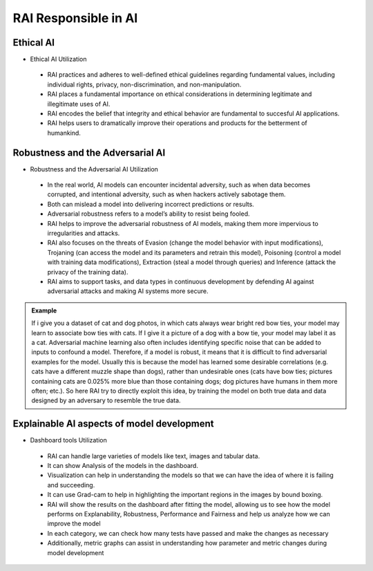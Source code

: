 .. _RAI in Responsible AI:


=========================
**RAI Responsible in AI**
=========================

**Ethical AI**
==============

- Ethical AI Utilization

 - RAI practices and adheres to well-defined ethical guidelines regarding fundamental values, including individual rights, privacy, non-discrimination, and non-manipulation.
 - RAI places a fundamental importance on ethical considerations in determining legitimate and illegitimate uses of AI.
 - RAI encodes the belief that integrity and ethical behavior are fundamental to succesful AI applications.
 - RAI helps users to dramatically improve their operations and products for the betterment of humankind.


**Robustness and the Adversarial AI**
=====================================

- Robustness and the Adversarial AI Utilization

 - In the real world, AI models can encounter incidental adversity, such as when data becomes corrupted, and intentional adversity, such as when hackers actively sabotage them.
 - Both can mislead a model into delivering incorrect predictions or results. 
 - Adversarial robustness refers to a model’s ability to resist being fooled.
 - RAI helps to improve the adversarial robustness of AI models, making them more impervious to irregularities and attacks.
 - RAI also focuses on the threats of Evasion (change the model behavior with input modifications), Trojaning (can access the model and its parameters and retrain this model), Poisoning (control a model with training data modifications), Extraction (steal a model through queries) and Inference (attack the privacy of the training data). 
 - RAI aims to support tasks, and data types in continuous development by defending AI against adversarial attacks and making AI systems more secure.

.. admonition:: Example
    :class: dropdown

    If i give you a dataset of cat and dog photos, in which cats always wear bright red bow ties, your model may learn to associate bow ties with cats. If I give it a picture of a dog with a bow tie, your model may label it as a cat. 
    Adversarial machine learning also often includes identifying specific noise that can be added to inputs to confound a model. Therefore, if a model is robust, it means that it is difficult to find adversarial examples for the model. 
    Usually this is because the model has learned some desirable correlations (e.g. cats have a different muzzle shape than dogs), rather than undesirable ones (cats have bow ties; pictures containing cats are 0.025% more blue than those containing dogs; dog pictures have humans in them more often; etc.). 
    So here RAI try to directly exploit this idea, by training the model on both true data and data designed by an adversary to resemble the true data.

.. _Contribution to principle of AI:


**Explainable AI aspects of model development**
===============================================

- Dashboard tools Utilization

 - RAI can handle large varieties of models like text, images and tabular data.
 - It can show Analysis of the models in the dashboard.
 - Visualization can help in understanding the models so that we can have the idea of where it is failing and succeeding.
 - It can use Grad-cam to help in highlighting the important regions in the images by bound boxing.
 - RAI will show the results on the dashboard after fitting the model, allowing us to see how the model performs on Explanability, Robustness, Performance and Fairness and help us analyze how we can improve the model
 - In each category, we can check how many tests have passed and make the changes as necessary
 - Additionally, metric graphs can assist in understanding how parameter and metric changes during model development
